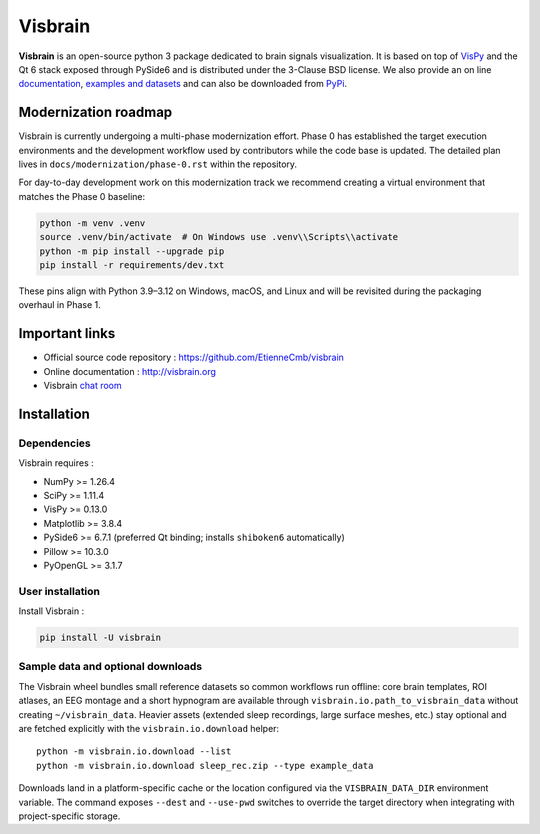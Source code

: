 ========
Visbrain
========

.. image:: https://travis-ci.org/EtienneCmb/visbrain.svg?branch=master
    :target: https://travis-ci.org/EtienneCmb/visbrain

.. image:: https://ci.appveyor.com/api/projects/status/fdxhhmpagms1so8l/branch/master?svg=true
    :target: https://ci.appveyor.com/project/EtienneCmb/visbrain/branch/master

.. image:: https://circleci.com/gh/EtienneCmb/visbrain/tree/master.svg?style=svg
    :target: https://circleci.com/gh/EtienneCmb/visbrain/tree/master

.. image:: https://codecov.io/gh/EtienneCmb/visbrain/branch/master/graph/badge.svg
    :target: https://codecov.io/gh/EtienneCmb/visbrain

.. image:: https://badge.fury.io/py/visbrain.svg
    :target: https://badge.fury.io/py/visbrain

.. image:: https://pepy.tech/badge/visbrain
    :target: https://pepy.tech/project/visbrain

.. image:: https://badges.gitter.im/visbrain-python/chatroom.svg
    :target: https://gitter.im/visbrain-python/chatroom?utm_source=badge&utm_medium=badge&utm_campaign=pr-badge

.. figure::  https://github.com/EtienneCmb/visbrain/blob/master/docs/_static/ico/visbrain.png
    :align:  center

**Visbrain** is an open-source python 3 package dedicated to brain signals visualization. It is based on top of `VisPy <http://vispy.org/>`_ and the Qt 6 stack exposed through PySide6 and is distributed under the 3-Clause BSD license. We also provide an on line `documentation <http://visbrain.org>`_, `examples and datasets <http://visbrain.org/auto_examples/>`_ and can also be downloaded from `PyPi <https://pypi.python.org/pypi/visbrain/>`_.

Modernization roadmap
---------------------

Visbrain is currently undergoing a multi-phase modernization effort. Phase 0
has established the target execution environments and the development workflow
used by contributors while the code base is updated. The detailed plan lives in
``docs/modernization/phase-0.rst`` within the repository.

For day-to-day development work on this modernization track we recommend
creating a virtual environment that matches the Phase 0 baseline:

.. code-block:: console

   python -m venv .venv
   source .venv/bin/activate  # On Windows use .venv\\Scripts\\activate
   python -m pip install --upgrade pip
   pip install -r requirements/dev.txt

These pins align with Python 3.9–3.12 on Windows, macOS, and Linux and will be
revisited during the packaging overhaul in Phase 1.

Important links
---------------

* Official source code repository : https://github.com/EtienneCmb/visbrain
* Online documentation : http://visbrain.org
* Visbrain `chat room <https://gitter.im/visbrain-python/chatroom?utm_source=share-link&utm_medium=link&utm_campaign=share-link>`_


Installation
------------

Dependencies
++++++++++++

Visbrain requires :

* NumPy >= 1.26.4
* SciPy >= 1.11.4
* VisPy >= 0.13.0
* Matplotlib >= 3.8.4
* PySide6 >= 6.7.1 (preferred Qt binding; installs ``shiboken6`` automatically)
* Pillow >= 10.3.0
* PyOpenGL >= 3.1.7

User installation
+++++++++++++++++

Install Visbrain :

.. code-block:: console

    pip install -U visbrain

Sample data and optional downloads
+++++++++++++++++++++++++++++++++

The Visbrain wheel bundles small reference datasets so common workflows run
offline: core brain templates, ROI atlases, an EEG montage and a short
hypnogram are available through ``visbrain.io.path_to_visbrain_data`` without
creating ``~/visbrain_data``. Heavier assets (extended sleep recordings, large
surface meshes, etc.) stay optional and are fetched explicitly with the
``visbrain.io.download`` helper::

    python -m visbrain.io.download --list
    python -m visbrain.io.download sleep_rec.zip --type example_data

Downloads land in a platform-specific cache or the location configured via the
``VISBRAIN_DATA_DIR`` environment variable. The command exposes ``--dest`` and
``--use-pwd`` switches to override the target directory when integrating with
project-specific storage.

